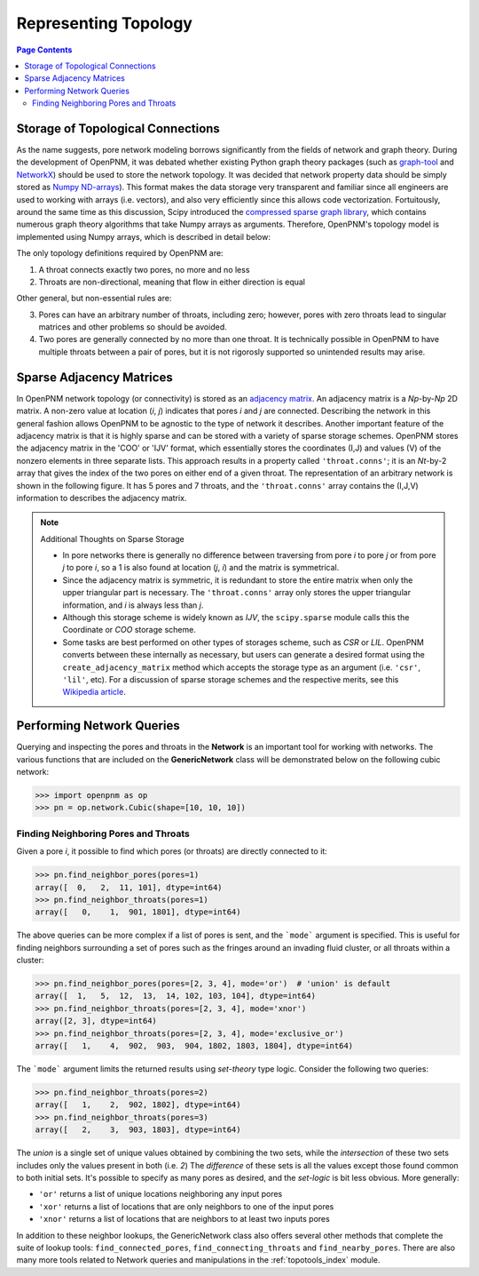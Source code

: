 .. _topology:

================================================================================
Representing Topology
================================================================================

.. contents:: Page Contents
    :depth: 3

--------------------------------------------------------------------------------
Storage of Topological Connections
--------------------------------------------------------------------------------
As the name suggests, pore network modeling borrows significantly from the fields of network and graph theory.  During the development of OpenPNM, it was debated whether existing Python graph theory packages (such as `graph-tool <http://graph-tool.skewed.de/>`_ and `NetworkX <http://networkx.github.io/>`_) should be used to store the network topology.  It was decided that network property data should be simply stored as `Numpy ND-arrays <http://www.numpy.org/>`_).  This format makes the data storage very transparent and familiar since all engineers are used to working with arrays (i.e. vectors), and also very efficiently since this allows code vectorization.  Fortuitously, around the same time as this discussion, Scipy introduced the `compressed sparse graph library <http://docs.scipy.org/doc/scipy/reference/sparse.csgraph.html>`_, which contains numerous graph theory algorithms that take Numpy arrays as arguments.  Therefore, OpenPNM's topology model is implemented using Numpy arrays, which is described in detail below:

The only topology definitions required by OpenPNM are:

1. A throat connects exactly two pores, no more and no less

2. Throats are non-directional, meaning that flow in either direction is equal

Other general, but non-essential rules are:

3. Pores can have an arbitrary number of throats, including zero; however, pores with zero throats lead to singular matrices and other problems so should be avoided.

4. Two pores are generally connected by no more than one throat.  It is technically possible in OpenPNM to have multiple throats between a pair of pores, but it is not rigorosly supported so unintended results may arise.

-------------------------------------------------------------------------------
Sparse Adjacency Matrices
-------------------------------------------------------------------------------

In OpenPNM network topology (or connectivity) is stored as an `adjacency matrix <http://en.wikipedia.org/wiki/Adjacency_matrix>`_.  An adjacency matrix is a *Np*-by-*Np* 2D matrix.  A non-zero value at location (*i*, *j*) indicates that pores *i* and *j* are connected.  Describing the network in this general fashion allows OpenPNM to be agnostic to the type of network it describes.  Another important feature of the adjacency matrix is that it is highly sparse and can be stored with a variety of sparse storage schemes.  OpenPNM stores the adjacency matrix in the 'COO' or 'IJV' format, which essentially stores the coordinates (I,J) and values (V) of the nonzero elements in three separate lists.  This approach results in a property called ``'throat.conns'``; it is an *Nt*-by-2 array that gives the index of the two pores on either end of a given throat.  The representation of an arbitrary network is shown in the following figure. It has 5 pores and 7 throats, and the ``'throat.conns'`` array contains the (I,J,V) information to describes the adjacency matrix.

.. image:: http://i.imgur.com/rMpezCc.png
    :width: 500 px
    :align: center

.. note:: Additional Thoughts on Sparse Storage

    * In pore networks there is generally no difference between traversing from pore *i* to pore *j* or from pore *j* to pore *i*, so a 1 is also found at location (*j*, *i*) and the matrix is symmetrical.

    * Since the adjacency matrix is symmetric, it is redundant to store the entire matrix when only the upper triangular part is necessary.  The ``'throat.conns'`` array only stores the upper triangular information, and *i* is always less than *j*.

    * Although this storage scheme is widely known as *IJV*, the ``scipy.sparse`` module calls this the Coordinate or *COO* storage scheme.

    * Some tasks are best performed on other types of storages scheme, such as *CSR* or *LIL*.  OpenPNM converts between these internally as necessary, but users can generate a desired format using the ``create_adjacency_matrix`` method which accepts the storage type as an argument (i.e. ``'csr'``, ``'lil'``, etc).  For a discussion of sparse storage schemes and the respective merits, see this `Wikipedia article <http://en.wikipedia.org/wiki/Sparse_matrix>`_.

--------------------------------------------------------------------------------
Performing Network Queries
--------------------------------------------------------------------------------

Querying and inspecting the pores and throats in the **Network** is an important tool for working with networks. The various functions that are included on the **GenericNetwork** class will be demonstrated below on the following cubic network:

.. code-block:: python

    >>> import openpnm as op
    >>> pn = op.network.Cubic(shape=[10, 10, 10])

................................................................................
Finding Neighboring Pores and Throats
................................................................................

Given a pore *i*, it possible to find which pores (or throats) are directly connected to it:

.. code-block:: Python

    >>> pn.find_neighbor_pores(pores=1)
    array([  0,   2,  11, 101], dtype=int64)
    >>> pn.find_neighbor_throats(pores=1)
    array([   0,    1,  901, 1801], dtype=int64)

The above queries can be more complex if a list of pores is sent, and the ```mode``` argument is specified.  This is useful for finding neighbors surrounding a set of pores such as the fringes around an invading fluid cluster, or all throats within a cluster:

.. code-block:: python

    >>> pn.find_neighbor_pores(pores=[2, 3, 4], mode='or')  # 'union' is default
    array([  1,   5,  12,  13,  14, 102, 103, 104], dtype=int64)
    >>> pn.find_neighbor_throats(pores=[2, 3, 4], mode='xnor')
    array([2, 3], dtype=int64)
    >>> pn.find_neighbor_throats(pores=[2, 3, 4], mode='exclusive_or')
    array([   1,    4,  902,  903,  904, 1802, 1803, 1804], dtype=int64)

The ```mode``` argument limits the returned results using *set-theory* type logic.  Consider the following two queries:

.. code-block:: python

    >>> pn.find_neighbor_throats(pores=2)
    array([   1,    2,  902, 1802], dtype=int64)
    >>> pn.find_neighbor_throats(pores=3)
    array([   2,    3,  903, 1803], dtype=int64)

The *union* is a single set of unique values obtained by combining the two sets, while the *intersection* of these two sets includes only the values present in both (i.e. *2*)  The *difference* of these sets is all the values except those found common to both initial sets.  It's possible to specify as many pores as desired, and the *set-logic* is bit less obvious.  More generally:

* ``'or'`` returns a list of unique locations neighboring any input pores
* ``'xor'`` returns a list of locations that are only neighbors to one of the input pores
* ``'xnor'`` returns a list of locations that are neighbors to at least two inputs pores

In addition to these neighbor lookups, the GenericNetwork class also offers several other methods that complete the suite of lookup tools:  ``find_connected_pores``, ``find_connecting_throats`` and ``find_nearby_pores``.  There are also many more tools related to Network queries and manipulations in the :ref:`topotools_index` module.
